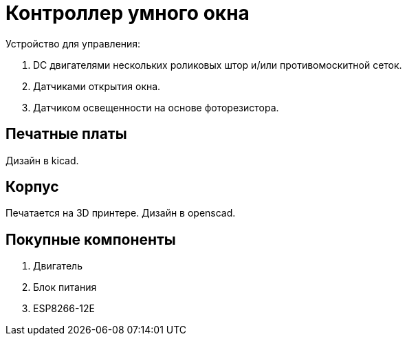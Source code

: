 # Контроллер умного окна

Устройство для управления:

1. DC двигателями нескольких роликовых штор и/или противомоскитной сеток.
2. Датчиками открытия окна.
3. Датчиком освещенности на основе фоторезистора. 

## Печатные платы

Дизайн в kicad. 


## Корпус

Печатается на 3D принтере. Дизайн в openscad.


## Покупные компоненты

. Двигатель
. Блок питания
. ESP8266-12E


